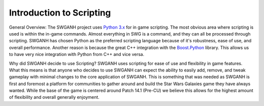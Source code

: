 ﻿.. SWGANH Python Bindings documentation master file, created by
   sphinx-quickstart on Thu Mar 01 18:14:27 2012.
   You can adapt this file completely to your liking, but it should at least
   contain the root `toctree` directive.

Introduction to Scripting
==================================================

General Overview:
The SWGANH project uses `Python 3.x <http://python.org/doc/>`_ for in game scripting. 
The most obvious area where scripting is used is within the in-game commands.
Almost everything in SWG is a command, and they can all be processed through scripting.
SWGANH has chosen Python as the preferred scripting language because of it's robustness, ease of use, and overall performance. 
Another reason is because the great C++ integration with the `Boost.Python <http://www.boost.org/doc/libs/1_49_0/libs/python/doc/index.html>`_ library.
This allows us to have very nice integration with Python from C++ and vice versa.

Why did SWGANH decide to use Scripting?
SWGANH uses scripting for ease of use and flexibility in game features.
What this means is that anyone who decides to use SWGANH can expect the ability to easily add, remove, and tweak gameplay with minimal changes to the core application of SWGANH.
This is something that was needed as SWGANH is first and foremost a platform for communities to gather around and build the Star Wars Galaxies game they have always wanted. 
While the base of the game is centered around Patch 14.1 (Pre-CU) we believe this allows for the highest amount of flexibility and overall generally enjoyment.
